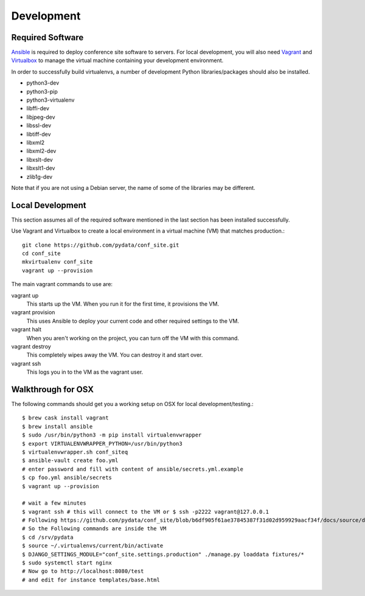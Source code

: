 Development
===========

Required Software
-----------------

Ansible_ is required to deploy conference site software to servers. For
local development, you will also need Vagrant_ and Virtualbox_ to manage the
virtual machine containing your development environment.

.. _Ansible: https://www.ansible.com/
.. _Vagrant: https://www.vagrantup.com/
.. _Virtualbox: https://www.virtualbox.org/

In order to successfully build virtualenvs, a number of development Python
libraries/packages should also be installed.

- python3-dev
- python3-pip
- python3-virtualenv
- libffi-dev
- libjpeg-dev
- libssl-dev
- libtiff-dev
- libxml2
- libxml2-dev
- libxslt-dev
- libxslt1-dev
- zlib1g-dev

Note that if you are not using a Debian server, the name of some of the
libraries may be different.

Local Development
-----------------

This section assumes all of the required software mentioned in the last
section has been installed successfully.

Use Vagrant and Virtualbox to create a local environment in a virtual machine
(VM) that matches production.::

    git clone https://github.com/pydata/conf_site.git
    cd conf_site
    mkvirtualenv conf_site
    vagrant up --provision

The main vagrant commands to use are:

vagrant up
  This starts up the VM. When you run it for the first time, it provisions the VM.

vagrant provision
  This uses Ansible to deploy your current code and other required settings to the VM.

vagrant halt
  When you aren't working on the project, you can turn off the VM with this command.

vagrant destroy
  This completely wipes away the VM. You can destroy it and start over.

vagrant ssh
  This logs you in to the VM as the vagrant user.


Walkthrough for OSX
-------------------

The following commands should get you a working setup on OSX for local development/testing.::

  $ brew cask install vagrant
  $ brew install ansible
  $ sudo /usr/bin/python3 -m pip install virtualenvwrapper
  $ export VIRTUALENVWRAPPER_PYTHON=/usr/bin/python3
  $ virtualenvwrapper.sh conf_siteq
  $ ansible-vault create foo.yml
  # enter password and fill with content of ansible/secrets.yml.example
  $ cp foo.yml ansible/secrets
  $ vagrant up --provision

  # wait a few minutes
  $ vagrant ssh # this will connect to the VM or $ ssh -p2222 vagrant@127.0.0.1
  # Following https://github.com/pydata/conf_site/blob/b6df905f61ae37845387f31d02d959929aacf34f/docs/source/deployment.rst#customization
  # So the Following commands are inside the VM
  $ cd /srv/pydata
  $ source ~/.virtualenvs/current/bin/activate
  $ DJANGO_SETTINGS_MODULE="conf_site.settings.production" ./manage.py loaddata fixtures/*
  $ sudo systemctl start nginx
  # Now go to http://localhost:8080/test
  # and edit for instance templates/base.html

